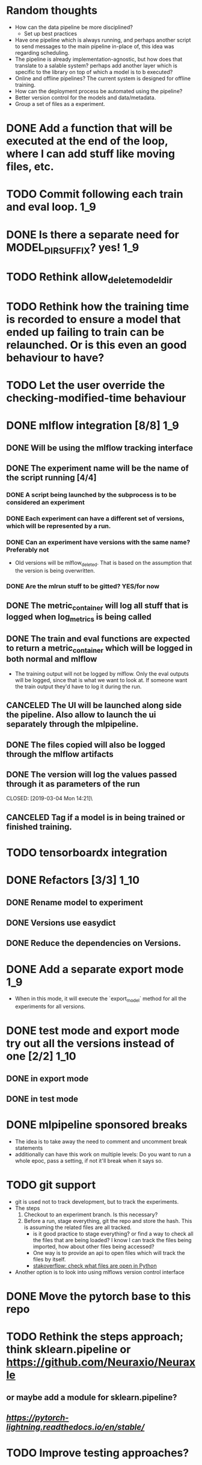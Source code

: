 #+TODO: TODO(t) INPROGRESS(p) | DONE(d) CANCELED(c)
* Random thoughts
- How can the data pipeline be more disciplined?
  - Set up best practices
- Have one pipeline which is always running, and perhaps another script to send messages to the main pipeline in-place of, this idea was regarding scheduling.
- The pipeline is already implementation-agnostic, but how does that translate to a salable system? perhaps add another layer which is specific to the library on top of which a model is to b executed? 
- Online and offline pipelines? The current system is designed for offline training. 
- How can the deployment process be automated using the pipeline?
- Better version control for the models and data/metadata.
- Group a set of files as a experiment.


* DONE Add a function that will be executed at the end of the loop, where I can add stuff like moving files, etc.
* TODO Commit following each train and eval loop.                       :1_9:
* DONE Is there a separate need for MODEL_DIR_SUFFIX? yes!              :1_9:
* TODO Rethink allow_delete_model_dir
* TODO Rethink how the training time is recorded to ensure a model that ended up failing to train can be relaunched. Or is this even an good behaviour to have?
* TODO Let the user override the checking-modified-time behaviour
* DONE mlflow integration [8/8]                                         :1_9:
** DONE Will be using the mlflow tracking interface
   CLOSED: [2019-03-03 Sun 20:12]
** DONE The experiment name will be the name of the script running [4/4]
*** DONE A script being launched by the subprocess is to be considered an experiment
    CLOSED: [2019-03-03 Sun 02:49]
*** DONE Each experiment can have a different set of versions, which will be represented by a run.
    CLOSED: [2019-03-03 Sun 02:49]
*** DONE Can an experiment have versions with the same name? Preferably not
    CLOSED: [2019-03-03 Sun 16:32]
    - Old versions will be mlflow_deleted. That is based on the assumption that the version is being overwritten.
*** DONE Are the mlrun stuff to be gitted? YES/for now
    CLOSED: [2019-03-03 Sun 02:52]
** DONE The metric_container will log all stuff that is logged when log_metrics is being called
   CLOSED: [2019-03-03 Sun 03:05]
** DONE The train and eval functions are expected to return a metric_container which will be logged in both normal and mlflow
   CLOSED: [2019-03-03 Sun 16:33]
   - The training output will not be logged by mlflow. Only the eval outputs will be logged, since that is what we want to look at. If someone want the train output they'd have to log it during the run.
** CANCELED The UI will be launched along side the pipeline. Also allow to launch the ui separately through the mlpipeline.
   CLOSED: [2019-07-15 Mon 18:38]
   :LOGBOOK:
   - CLOSING NOTE [2019-07-15 Mon 18:38] \\
     This makes no sense if the tracking uri is set to a remote server
   :END:
** DONE The files copied will also be logged through the mlflow artifacts
   CLOSED: [2019-03-03 Sun 21:10]
** DONE The version will log the values passed through it as parameters of the run
   CLOSED: [2019-03-04 Mon 14:21]\
** CANCELED Tag if a model is in being trained or finished training.
   CLOSED: [2019-07-15 Mon 18:39]
   :LOGBOOK:
   - CLOSING NOTE [2019-07-15 Mon 18:39] \\
     mlflow runs already have a runstatus
   :END:
* TODO tensorboardx integration                                         
* DONE Refactors [3/3]                                                 :1_10:
** DONE Rename model to experiment
   CLOSED: [2019-03-04 Mon 13:26]
** DONE Versions use easydict
   CLOSED: [2019-03-03 Sun 21:03]
** DONE Reduce the dependencies on Versions.
   CLOSED: [2019-07-15 Mon 18:39]
   :LOGBOOK:
   - CLOSING NOTE [2019-07-15 Mon 18:39]
   :END:
* DONE Add a separate export mode                                       :1_9:
  CLOSED: [2019-07-12 Fri 16:53]
  :LOGBOOK:
  - CLOSING NOTE [2019-07-12 Fri 16:53]
  :END:
  - When in this mode, it will execute the `export_model` method for all the experiments for all versions.
* DONE test mode and export mode try out all the versions instead of one [2/2] :1_10:
** DONE in export mode
   CLOSED: [2019-03-27 Wed 14:45]
   :LOGBOOK:
   - CLOSING NOTE [2019-03-27 Wed 14:45]
   :END:
** DONE in test mode
   CLOSED: [2019-07-28 Sun 14:43]
   :LOGBOOK:
   - CLOSING NOTE [2019-07-28 Sun 14:43]
   :END:
* DONE mlpipeline sponsored breaks
  CLOSED: [2019-07-28 Sun 14:44]
  :LOGBOOK:
  - CLOSING NOTE [2019-07-28 Sun 14:44]
  :END:
  - The idea is to take away the need to comment and uncomment break statements
  - additionally can have this work on multiple levels: Do you want to run a whole epoc, pass a setting, if not it'll break when it says so.
* TODO git support
  - git is used not to track development, but to track the experiments. 
  - The steps
    1. Checkout to an experiment branch. Is this necessary?
    2. Before a run, stage everything, git the repo and store the hash. This is assuming the related files are all tracked.
       - is it good practice to stage everything? or find a way to check all the files that are being loaded? I know I can track the files being imported, how about other files being accessed?
	 - One way is to provide an api to open files which will track the files by itself.
	 - [[https://stackoverflow.com/questions/2023608/check-what-files-are-open-in-python][stakoverflow: check what files are open in Python]]
  - Another option is to look into using mlflows version control interface
* DONE Move the pytorch base to this repo
  CLOSED: [2019-07-28 Sun 14:44]
  :LOGBOOK:
  - CLOSING NOTE [2019-07-28 Sun 14:44]
  :END:
* TODO Rethink the steps approach; think sklearn.pipeline or https://github.com/Neuraxio/Neuraxle
** or maybe add a module for sklearn.pipeline?
** [[pytorch lightning][https://pytorch-lightning.readthedocs.io/en/stable/]]
* TODO Improve testing approaches?
